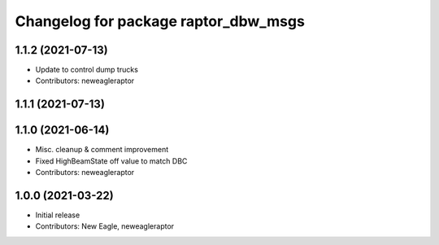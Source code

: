 ^^^^^^^^^^^^^^^^^^^^^^^^^^^^^^^^^^^^^
Changelog for package raptor_dbw_msgs
^^^^^^^^^^^^^^^^^^^^^^^^^^^^^^^^^^^^^

1.1.2 (2021-07-13)
------------------
* Update to control dump trucks
* Contributors: neweagleraptor

1.1.1 (2021-07-13)
------------------

1.1.0 (2021-06-14)
------------------
* Misc. cleanup & comment improvement
* Fixed HighBeamState off value to match DBC
* Contributors: neweagleraptor

1.0.0 (2021-03-22)
------------------
* Initial release
* Contributors: New Eagle, neweagleraptor
